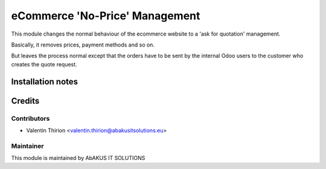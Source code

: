 =====================================
   eCommerce 'No-Price' Management
=====================================

This module changes the normal behaviour of the ecommerce website to a 'ask for quotation' management.

Basically, it removes prices, payment methods and so on.

But leaves the process normal except that the orders have to be sent by the internal Odoo users to the customer who creates the quote request.


Installation notes
==================

Credits
=======

Contributors
------------

* Valentin Thirion <valentin.thirion@abakusitsolutions.eu>

Maintainer
-----------

.. image:: http://www.abakusitsolutions.eu/wp-content/themes/abakus/images/logo.gif
   :alt: AbAKUS IT SOLUTIONS
   :target: http://www.abakusitsolutions.eu

This module is maintained by AbAKUS IT SOLUTIONS